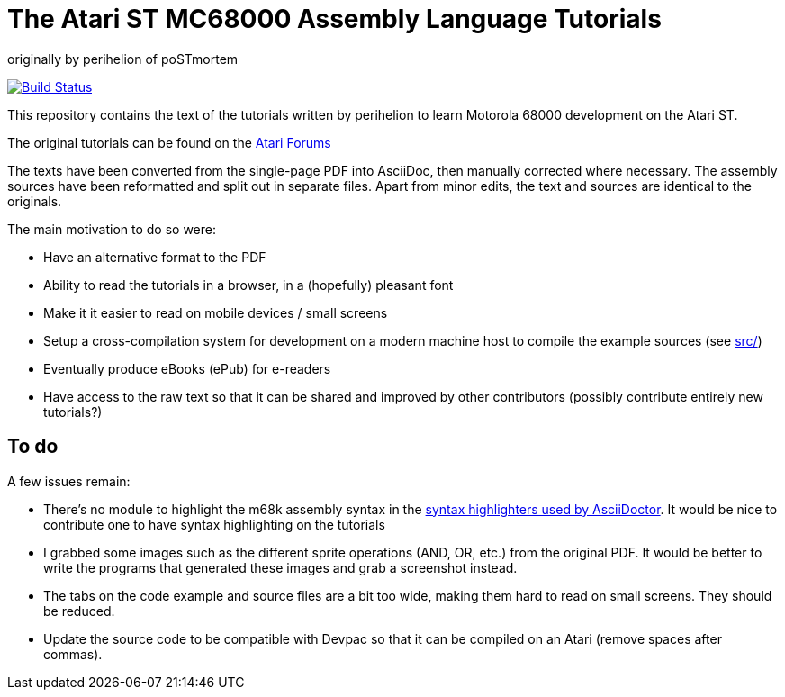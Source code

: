 The Atari ST MC68000 Assembly Language Tutorials
================================================
originally by perihelion of poSTmortem

image:https://travis-ci.org/nguillaumin/perihelion-m68k-tutorials.svg?branch=master["Build Status", link="https://travis-ci.org/nguillaumin/perihelion-m68k-tutorials"]

This repository contains the text of the tutorials written by perihelion to
learn Motorola 68000 development on the Atari ST.

The original tutorials can be found on the http://atari-forum.com/viewtopic.php?f=68&t=4330[Atari Forums]

The texts have been converted from the single-page PDF into AsciiDoc, then
manually corrected where necessary. The assembly sources have been reformatted
and split out in separate files. Apart from minor edits, the text and sources
are identical to the originals.

The main motivation to do so were:

* Have an alternative format to the PDF
* Ability to read the tutorials in a browser, in a (hopefully) pleasant font
* Make it it easier to read on mobile devices / small screens
* Setup a cross-compilation system for development on a modern machine host
to compile the example sources (see link:src/[src/])
* Eventually produce eBooks (ePub) for e-readers
* Have access to the raw text so that it can be shared and improved by other
contributors (possibly contribute entirely new tutorials?)

== To do

A few issues remain:

* There's no module to highlight the m68k assembly syntax in the
http://asciidoctor.org/docs/user-manual/#available-source-highlighters[syntax
highlighters used by AsciiDoctor]. It would be nice to contribute one to have
syntax highlighting on the tutorials
* I grabbed some images such as the different sprite operations (AND, OR, etc.)
from the original PDF. It would be better to write the programs that generated
these images and grab a screenshot instead.
* The tabs on the code example and source files are a bit too wide, making them
hard to read on small screens. They should be reduced.
* Update the source code to be compatible with Devpac so that it can be compiled
on an Atari (remove spaces after commas).

